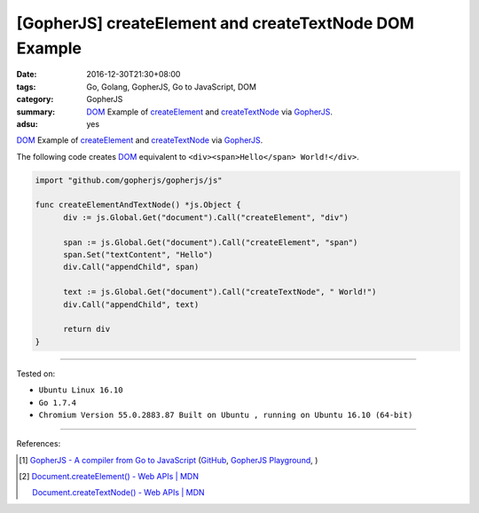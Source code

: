 [GopherJS] createElement and createTextNode DOM Example
#######################################################

:date: 2016-12-30T21:30+08:00
:tags: Go, Golang, GopherJS, Go to JavaScript, DOM
:category: GopherJS
:summary: DOM_ Example of createElement_ and createTextNode_ via GopherJS_.
:adsu: yes


DOM_ Example of createElement_ and createTextNode_ via GopherJS_.

The following code creates DOM_ equivalent to
``<div><span>Hello</span> World!</div>``.

.. code-block:: go

  import "github.com/gopherjs/gopherjs/js"

  func createElementAndTextNode() *js.Object {
  	div := js.Global.Get("document").Call("createElement", "div")

  	span := js.Global.Get("document").Call("createElement", "span")
  	span.Set("textContent", "Hello")
  	div.Call("appendChild", span)

  	text := js.Global.Get("document").Call("createTextNode", " World!")
  	div.Call("appendChild", text)

  	return div
  }

----

Tested on:

- ``Ubuntu Linux 16.10``
- ``Go 1.7.4``
- ``Chromium Version 55.0.2883.87 Built on Ubuntu , running on Ubuntu 16.10 (64-bit)``

----

References:

.. [1] `GopherJS - A compiler from Go to JavaScript <http://www.gopherjs.org/>`_
       (`GitHub <https://github.com/gopherjs/gopherjs>`__,
       `GopherJS Playground <http://www.gopherjs.org/playground/>`_,
       |godoc|)

.. [2] `Document.createElement() - Web APIs | MDN <https://developer.mozilla.org/en-US/docs/Web/API/Document/createElement>`_

       `Document.createTextNode() - Web APIs | MDN <https://developer.mozilla.org/en-US/docs/Web/API/Document/createTextNode>`_


.. _GopherJS: http://www.gopherjs.org/
.. _DOM: https://www.google.com/search?q=DOM
.. _createElement: https://developer.mozilla.org/en-US/docs/Web/API/Document/createElement
.. _createTextNode: https://developer.mozilla.org/en-US/docs/Web/API/Document/createTextNode

.. |godoc| image:: https://godoc.org/github.com/gopherjs/gopherjs/js?status.png
   :target: https://godoc.org/github.com/gopherjs/gopherjs/js
